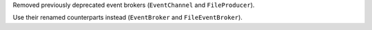Removed previously deprecated event brokers (``EventChannel`` and ``FileProducer``).

Use their renamed counterparts instead (``EventBroker`` and ``FileEventBroker``).
